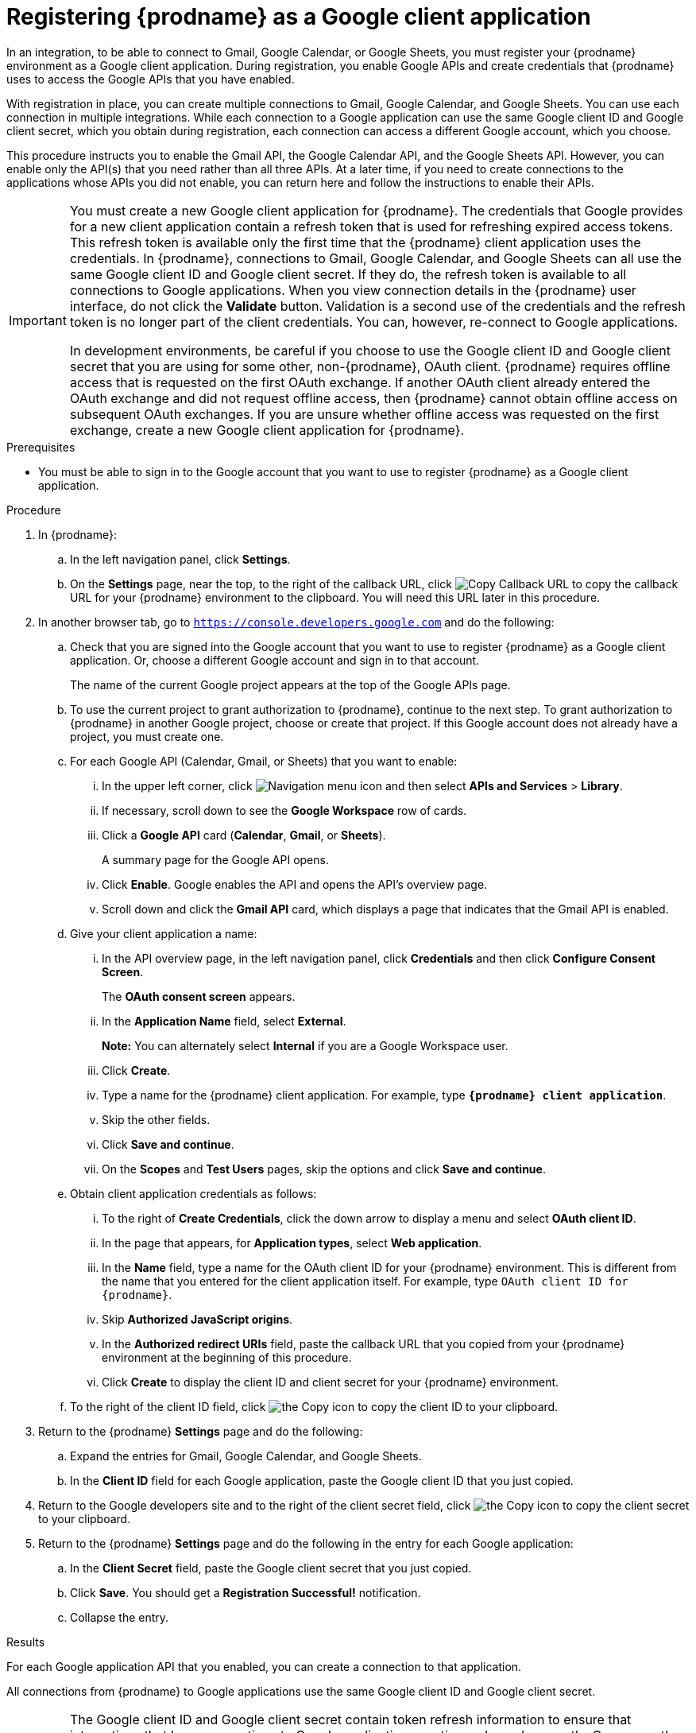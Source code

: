 // This module is included in these assemblies:
// as_connecting-to-google.adoc

[id='register-with-google_{context}']
= Registering {prodname} as a Google client application

In an integration, to be able to connect to Gmail, Google Calendar, or
Google Sheets, 
you must register your {prodname} environment as a Google client application.
During registration, you enable Google APIs and create credentials that
{prodname} uses to access the Google APIs that you have enabled.

With registration in place, you can create multiple connections
to Gmail, Google Calendar, and Google Sheets. You can use each connection 
in multiple integrations. 
While each connection to a Google application can use the
same Google client ID and Google client secret, which you obtain during registration, 
each connection can access
a different Google account, which you choose. 

This procedure instructs you to enable the Gmail API, the Google Calendar API, 
and the Google Sheets API. However, you can enable only the API(s) that you 
need rather than all three APIs. At a later time, if you need to create connections
to the applications whose APIs you did not enable, you can return here and 
follow the instructions to enable their APIs. 

[IMPORTANT]
====
You must create a new Google client application for {prodname}. 
The credentials that Google provides for a new client application contain a 
refresh token that is used for refreshing expired access tokens. This refresh 
token is available only the first time that the {prodname} client application 
uses the credentials. In {prodname}, connections to Gmail, Google Calendar, 
and Google Sheets can all use the same Google client ID and Google client 
secret. If they do, the refresh token is available to all connections 
to Google applications. When you view connection details in the {prodname} 
user interface, do not click the *Validate* button. Validation is a second 
use of the credentials and the refresh token is no longer part of the 
client credentials. You can, however, re-connect to Google applications.

In development environments, be careful if you choose to use the Google client ID and Google client 
secret that you are using for some other, non-{prodname}, OAuth client. 
{prodname} requires offline access that is requested on the first OAuth 
exchange. If another OAuth client already entered the OAuth exchange 
and did not request offline access, then {prodname} cannot obtain 
offline access on subsequent OAuth exchanges. If you are unsure 
whether offline access was requested on the first exchange, 
create a new Google client application for {prodname}.
====

.Prerequisites
* You must be able to sign in to the Google account that you want to
use to register {prodname} as a Google client application.

.Procedure

. In {prodname}:
.. In the left navigation panel, click *Settings*.
.. On the *Settings* page, near the top, to the right of the callback URL,
click
image:images/tutorials/CopyCallback.png[Copy Callback URL] to
copy the callback URL for your {prodname} environment to the clipboard.
You will need this URL later in this procedure.
. In another browser tab, go to `https://console.developers.google.com`
and do the following:
.. Check that you are signed into the Google account that you want to
use to register {prodname} as a Google client application.
Or, choose a different Google account and sign in to that account.
+
The name of the current Google project appears at the top of the Google APIs page.

.. To use the current project to grant authorization to {prodname}, 
continue to the next step. To grant authorization to {prodname} in another 
Google project, choose or create that project. 
If this Google account does not already
have a project, you must create one. 
.. For each Google API (Calendar, Gmail, or Sheets) that you want to enable:
... In the upper left corner, click 
image:images/connecting/Hamburger.png[Navigation menu icon] and then select
*APIs and Services* > *Library*.
... If necessary, scroll down to see the *Google Workspace* row of cards. 
... Click a *Google API* card (*Calendar*, *Gmail*, or *Sheets*).
+
A summary page for the Google API opens. 
... Click *Enable*. Google enables the API and opens the API's overview page.
... Scroll down and click the *Gmail API* card, which displays a page that indicates
that the Gmail API is enabled.
.. Give your client application a name:
... In the API overview page, in the left navigation panel, click
*Credentials* and then click *Configure Consent Screen*.
+
The *OAuth consent screen* appears.
... In the *Application Name* field, select *External*.
+
*Note:* You can alternately select *Internal* if you are a Google Workspace user.
... Click *Create*.
... Type a name for the {prodname} client application. For example, type `*{prodname} client application*`.
... Skip the other fields.
... Click *Save and continue*.
... On the *Scopes* and *Test Users* pages, skip the options and click *Save and continue*. 
.. Obtain client application credentials as follows:
... To the right of *Create Credentials*, click the down arrow to
display a menu and select *OAuth client ID*.
... In the page that appears, for *Application types*, select *Web application*.
... In the *Name* field, type a name for the OAuth client ID for
your {prodname} environment. This is different from the name that you
entered for the client application itself. For example, type
`OAuth client ID for {prodname}`.
... Skip *Authorized JavaScript origins*.
... In the *Authorized redirect URIs* field, paste the callback URL
that you copied from your {prodname} environment at the beginning of
this procedure. 
... Click *Create* to display the client ID and client secret for your
{prodname} environment.
.. To the right of the client ID field, click
image:images/connecting/copy_icon.png[the Copy icon] to copy the client ID
to your clipboard.

. Return to the {prodname} *Settings* page and do the following: 
.. Expand the entries for Gmail, Google Calendar, and Google Sheets. 
.. In the *Client ID* field for each Google application, 
paste the Google client ID that you just copied.

. Return to the Google developers site and to the right of the
client secret field, click
image:images/connecting/copy_icon.png[the Copy icon] to copy the client secret to
your clipboard.

. Return to the {prodname} *Settings* page and do the following in
the entry for each Google application: 
.. In the *Client Secret* field, paste the Google client secret that you
just copied.
.. Click *Save*. You should get a *Registration Successful!* notification.
.. Collapse the entry.

.Results
For each Google application API that you enabled, you can create a 
connection to that application.

All connections from {prodname} to Google applications use the same Google 
client ID and Google client secret. 

[IMPORTANT]
====
The Google client ID and Google client secret contain token refresh
information to ensure that integrations
that have connections to Google applications continuously work correctly.
Consequently, you should *not* obtain new credentials. If you do, then you
would need to recreate each Google connection, replace the old
connections with new connections, and re-publish each
integration that uses a Google connection.
====
